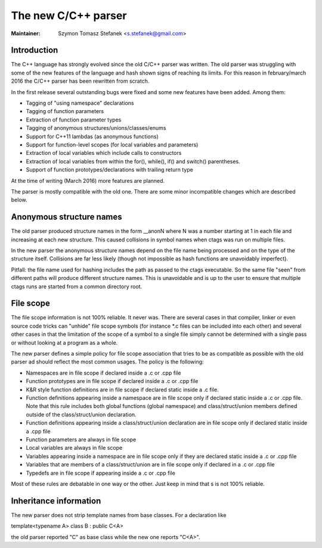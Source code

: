 .. _cxx:

======================================================================
The new C/C++ parser
======================================================================

:Maintainer: Szymon Tomasz Stefanek <s.stefanek@gmail.com>

Introduction
---------------------------------------------------------------------

The C++ language has strongly evolved since the old C/C++ parser was
written. The old parser was struggling with some of the new features
of the language and hash shown signs of reaching its limits.
For this reason in february/march 2016 the C/C++ parser has been
rewritten from scratch.

In the first release several outstanding bugs were fixed and some new
features have been added. Among them:

- Tagging of "using namespace" declarations
- Tagging of function parameters
- Extraction of function parameter types
- Tagging of anonymous structures/unions/classes/enums
- Support for C++11 lambdas (as anonymous functions)
- Support for function-level scopes (for local variables and parameters)
- Extraction of local variables which include calls to constructors
- Extraction of local variables from within the for(), while(), if()
  and switch() parentheses.
- Support of function prototypes/declarations with trailing return type

At the time of writing (March 2016) more features are planned.

The parser is mostly compatible with the old one. There are some minor
incompatible changes which are described below.

Anonymous structure names
---------------------------------------------------------------------

The old parser produced structure names in the form __anonN where N
was a number starting at 1 in each file and increasing at each new
structure. This caused collisions in symbol names when ctags was run
on multiple files.

In the new parser the anonymous structure names depend on the file name
being processed and on the type of the structure itself. Collisions are
far less likely (though not impossible as hash functions are unavoidably
imperfect).

Pitfall: the file name used for hashing includes the path as passed to the
ctags executable. So the same file "seen" from different paths will produce
different structure names. This is unavoidable and is up to the user to
ensure that multiple ctags runs are started from a common directory root.

File scope
---------------------------------------------------------------------

The file scope information is not 100% reliable. It never was.
There are several cases in that compiler, linker or even source code
tricks can "unhide" file scope symbols (for instance \*.c files can be
included into each other) and several other cases in that the limitation
of the scope of a symbol to a single file simply cannot be determined
with a single pass or without looking at a program as a whole.

The new parser defines a simple policy for file scope association
that tries to be as compatible as possible with the old parser ad should
reflect the most common usages. The policy is the following:

- Namespaces are in file scope if declared inside a .c or .cpp file

- Function prototypes are in file scope if declared inside a .c or .cpp file

- K&R style function definitions are in file scope if declared static
  inside a .c file.

- Function definitions appearing inside a namespace are in file scope only
  if declared static inside a .c or .cpp file.
  Note that this rule includes both global functions (global namespace)
  and class/struct/union members defined outside of the class/struct/union
  declaration.

- Function definitions appearing inside a class/struct/union declaration
  are in file scope only if declared static inside a .cpp file

- Function parameters are always in file scope

- Local variables are always in file scope

- Variables appearing inside a namespace are in file scope only if
  they are declared static inside a .c or .cpp file

- Variables that are members of a class/struct/union are in file scope
  only if declared in a .c or .cpp file

- Typedefs are in file scope if appearing inside a .c or .cpp file

Most of these rules are debatable in one way or the other. Just keep in mind
that s is not 100% reliable.

Inheritance information
---------------------------------------------------------------------

The new parser does not strip template names from base classes.
For a declaration like

template<typename A> class B : public C<A>

the old parser reported "C" as base class while the new one reports
"C<A>".
